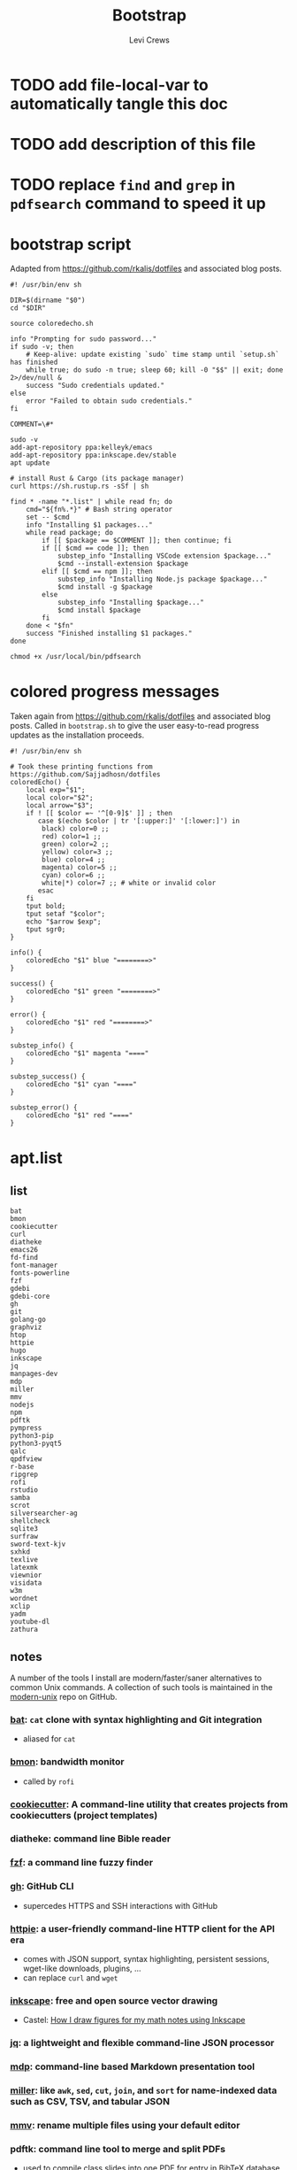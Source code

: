 #+TITLE: Bootstrap
#+AUTHOR: Levi Crews
#+EMAIL: levigcrews@gmail.com

* TODO add file-local-var to automatically tangle this doc
* TODO add description of this file
* TODO replace =find= and =grep= in =pdfsearch= command to speed it up
* bootstrap script
Adapted from https://github.com/rkalis/dotfiles and associated blog posts.

#+begin_src shell :tangle "bootstrap.sh"
#! /usr/bin/env sh

DIR=$(dirname "$0")
cd "$DIR"

source coloredecho.sh

info "Prompting for sudo password..."
if sudo -v; then
    # Keep-alive: update existing `sudo` time stamp until `setup.sh` has finished
    while true; do sudo -n true; sleep 60; kill -0 "$$" || exit; done 2>/dev/null &
    success "Sudo credentials updated."
else
    error "Failed to obtain sudo credentials."
fi

COMMENT=\#*

sudo -v
add-apt-repository ppa:kelleyk/emacs
add-apt-repository ppa:inkscape.dev/stable
apt update

# install Rust & Cargo (its package manager)
curl https://sh.rustup.rs -sSf | sh

find * -name "*.list" | while read fn; do
    cmd="${fn%.*}" # Bash string operator
    set -- $cmd
    info "Installing $1 packages..."
    while read package; do
        if [[ $package == $COMMENT ]]; then continue; fi
        if [[ $cmd == code ]]; then
            substep_info "Installing VSCode extension $package..."
            $cmd --install-extension $package
        elif [[ $cmd == npm ]]; then
            substep_info "Installing Node.js package $package..."
            $cmd install -g $package
        else
            substep_info "Installing $package..."
            $cmd install $package
        fi
    done < "$fn"
    success "Finished installing $1 packages."
done

chmod +x /usr/local/bin/pdfsearch
#+end_src
* colored progress messages
Taken again from https://github.com/rkalis/dotfiles and associated blog posts. Called in ~bootstrap.sh~ to give the user easy-to-read progress updates as the installation proceeds.
#+begin_src shell :tangle "coloredecho.sh"
#! /usr/bin/env sh

# Took these printing functions from https://github.com/Sajjadhosn/dotfiles
coloredEcho() {
    local exp="$1";
    local color="$2";
    local arrow="$3";
    if ! [[ $color =~ '^[0-9]$' ]] ; then
       case $(echo $color | tr '[:upper:]' '[:lower:]') in
        black) color=0 ;;
        red) color=1 ;;
        green) color=2 ;;
        yellow) color=3 ;;
        blue) color=4 ;;
        magenta) color=5 ;;
        cyan) color=6 ;;
        white|*) color=7 ;; # white or invalid color
       esac
    fi
    tput bold;
    tput setaf "$color";
    echo "$arrow $exp";
    tput sgr0;
}

info() {
    coloredEcho "$1" blue "========>"
}

success() {
    coloredEcho "$1" green "========>"
}

error() {
    coloredEcho "$1" red "========>"
}

substep_info() {
    coloredEcho "$1" magenta "===="
}

substep_success() {
    coloredEcho "$1" cyan "===="
}

substep_error() {
    coloredEcho "$1" red "===="
}
#+end_src
* apt.list
** list
#+begin_src :tangle "apt.list"
bat
bmon
cookiecutter
curl
diatheke
emacs26
fd-find
font-manager
fonts-powerline
fzf
gdebi
gdebi-core
gh
git
golang-go
graphviz
htop
httpie
hugo
inkscape
jq
manpages-dev
mdp
miller
mmv
nodejs
npm
pdftk
pympress
python3-pip
python3-pyqt5
qalc
qpdfview
r-base
ripgrep
rofi
rstudio
samba
scrot
silversearcher-ag
shellcheck
sqlite3
surfraw
sword-text-kjv
sxhkd
texlive
latexmk
viewnior
visidata
w3m
wordnet
xclip
yadm
youtube-dl
zathura
#+end_src
** notes

A number of the tools I install are modern/faster/saner alternatives to common Unix commands. A collection of such tools is maintained in the [[https://github.com/ibraheemdev/modern-unix][modern-unix]] repo on GitHub.

*** [[https://github.com/sharkdp/bat][bat]]: =cat= clone with syntax highlighting and Git integration
- aliased for =cat=
*** [[https://github.com/tgraf/bmon][bmon]]: bandwidth monitor
- called by ~rofi~
*** [[https://github.com/cookiecutter/cookiecutter][cookiecutter]]: A command-line utility that creates projects from cookiecutters (project templates)
*** diatheke: command line Bible reader
*** [[https://github.com/junegunn/fzf][fzf]]: a command line fuzzy finder
*** [[https://github.com/cli/cli][gh]]: GitHub CLI
- supercedes HTTPS and SSH interactions with GitHub
*** [[https://httpie.io/][httpie]]: a user-friendly command-line HTTP client for the API era
- comes with JSON support, syntax highlighting, persistent sessions, wget-like downloads, plugins, ...
- can replace =curl= and =wget=
*** [[https://github.com/inkscape/inkscape][inkscape]]: free and open source vector drawing
- Castel: [[https://castel.dev/post/lecture-notes-2/][How I draw figures for my math notes using Inkscape]]
*** [[https://stedolan.github.io/jq/tutorial/][jq]]: a lightweight and flexible command-line JSON processor
*** [[https://github.com/visit1985/mdp][mdp]]: command-line based Markdown presentation tool
*** [[https://github.com/johnkerl/miller][miller]]: like =awk=, =sed=, =cut=, =join=, and =sort= for name-indexed data such as CSV, TSV, and tabular JSON
*** [[https://github.com/itchyny/mmv][mmv]]: rename multiple files using your default editor
*** pdftk: command line tool to merge and split PDFs
- used to compile class slides into one PDF for entry in BibTeX database
- synatx :: ~pdftk <files> cat output <newfile>~
*** qalc: powerful and easy to use command line calculator
- called by ~rofi~ launcher
*** pdf viewers: qpdfview & zathura
*** [[https://github.com/BurntSushi/ripgrep][ripgrep]]: =grep=, but better
*** rofi
- explained in detail elsewhere
*** [[https://github.com/dreamer/scrot][scrot]]: command-line screenshot utility
- called by ~rofi~
*** [[https://github.com/ggreer/the_silver_searcher][silversearcher-ag]]: A code-searching tool similar to ack, but faster
*** [[https://gitlab.com/surfraw/Surfraw][surfraw]]: CLI to popular web search engines
*** sxhkd
- hotkey manager used to specify ~rofi~ hotkeys
- explained in detail elsewhere
*** [[https://www.visidata.org/][visidata]]: interactive multitool for tabular data
*** [[https://github.com/ytdl-org/youtube-dl/][youtube-dl]]
- download YouTube videos
** dependencies for =diff-pdf=
#+begin_src
automake
g++
libpoppler-glib-dev
libwxgtk3.0-dev
poppler-utils
#+end_src
* snap.list
** list
#+begin_src :tangle "snap.list"
--classic code
vlc
jabref
slack --classic
discord
harsh
bibletime
#+end_src
** notes
*** [[https://github.com/wakatara/harsh][harsh]]: A minimalist command line tool for tracking habits
- use Org mode instead, but I like the plots this makes better than Org's
*** [[https://github.com/bibletime/bibletime][bibletime]]: A powerful cross platform Bible study tool
* pip.list
** list
#+begin_src :tangle "pip.list"
bokeh
dask
docutils
econtools
eg
gme
grip
icdiff
minet
pipenv
pyomo
pyreadr
tldr
tqdm
quantecon
#+end_src
** notes
*** [[https://github.com/bokeh/bokeh][bokeh]]: interactive visualization library for modern web browsers
It provides elegant, concise construction of versatile graphics, and affords high-performance interactivity over large or streaming datasets. Bokeh can help anyone who would like to quickly and easily make interactive plots, dashboards, and data applications.
*** [[https://dask.org/][dask]]: scaling and parallelizing Pandas
*** [[https://pypi.org/project/docutils/][docutils]]: convert reStructuredText to HTML and LaTeX
*** [[http://www.danielmsullivan.com/econtools/][econtools]]: package with tools for econometrics and data munging
*** [[https://github.com/srsudar/eg][eg]]: useful examples at the command line
*** [[https://www.usitc.gov/data/gravity/gme.htm][gme]]: Python module for USITC Gravity Modeling Environment
*** [[https://github.com/joeyespo/grip][grip]]: Preview GitHub READMEs locally
*** [[https://github.com/jeffkaufman/icdiff][icdiff]]: improved colored diff
*** [[https://github.com/medialab/minet][minet]]: webmining command line tool
- can be used to collect and extract data from a large variety of web sources such as raw webpages, Facebook, YouTube, Twitter, etc.
*** [[https://github.com/pypa/pipenv][pipenv]]: automatically creates/manages a virtualenv for projects
*** [[http://www.pyomo.org/about][pyomo]]: modeling language with a diverse set of optimization capabilities
*** [[https://github.com/ofajardo/pyreadr][pyreadr]]: Python package to read/write R data files
*** [[https://github.com/tldr-pages/tldr][tldr]]: Community-sourced command-line cheatsheets
*** [[https://github.com/tqdm/tqdm][tqdm]]: a fast, extensible progress bar for Python and CLI
* cargo.list
** list
#+begin_src :tangle "cargo.list"
broot
du-dust
exa
sd
#+end_src
** notes
*** [[https://github.com/Canop/broot][broot]]: a new way to see and navigate directory trees
*** [[https://github.com/bootandy/dust][dust]]: a more intuitive version of =du= (disk usage) in rust
*** [[https://github.com/ogham/exa][exa]]: a modern replacement for =ls=
*** [[https://github.com/chmln/sd][sd]]: intuitive find & replace CLI (=sed= alternative)
* code.list
#+begin_src :tangle "code.list"
aaron-bond.better-comments
albert.tabout
arcticicestudio.nord-visual-studio-code
AffenWiesel.matlab-formatter
akamud.vscode-theme-onedark
alefragnani.numbered-bookmarks
alefragnani.project-manager
axetroy.vscode-changelog-generator
bierner.emojisense
bierner.markdown-checkbox
bungcip.better-toml
CoenraadS.bracket-pair-colorizer-2
DavidAnson.vscode-markdownlint
eamodio.gitlens
ericadamski.carbon-now-sh
formulahendry.code-runner
geddski.macros
Gimly81.matlab
GitHub.vscode-pull-request-github
GrapeCity.gc-excelviewer
Ikuyadeu.r
imjacobclark.vscode-lisp-formatter
James-Yu.latex-workshop
julialang.language-julia
KevinRose.vsc-python-indent
kylebarron.stata-enhanced
mikestead.dotenv
ms-azuretools.vscode-docker
ms-python.python
ms-python.vscode-pylance
ms-toolsai.jupyter
ms-vsliveshare.vsliveshare
ms-vsliveshare.vsliveshare-audio
ms-vsliveshare.vsliveshare-pack
mxschmitt.postscript
oijaz.unicode-latex
patbenatar.advanced-new-file
PKief.material-icon-theme
quicktype.quicktype
RandomFractalsInc.geo-data-viewer
redhat.vscode-yaml
shd101wyy.markdown-preview-enhanced
sidneys1.gitconfig
sleistner.vscode-fileutils
tecosaur.latex-utilities
Tyriar.vscode-terminal-here
VisualStudioExptTeam.vscodeintellicode
vmsynkov.colonize
vscode-icons-team.vscode-icons
vscode-org-mode.org-mode
vsls-contrib.codetour
vsls-contrib.gistfs
wmaurer.change-case
wmaurer.vscode-jumpy
wwm.better-align
Yeaoh.stataRun
yzane.markdown-pdf
yzhang.markdown-all-in-one
#+end_src
* npm.list
** list
#+begin_src :tangle "npm.list"
carbon-now-cli
how-2
tldr
#+end_src
** notes
*** [[https://github.com/carbon-app/carbon][carbon]] and [[https://github.com/mixn/carbon-now-cli][carbon-now-cli]]: Create and share beautiful images of your source code
*** [[https://github.com/santinic/how2][how2]]: Stackoverflow from the terminal
*** [[https://github.com/tldr-pages/tldr][tldr]]: Collaborative cheatsheets for console commands
* custom bash scripts
** ~pdfsearch~: search all PDFs in current directory for string
[[https://stackoverflow.com/a/4643518/11952647][This Stackoverflow answer]] suggests the =find ... -exec sh -c ...=
framework that comprises the body of this short script. [[https://stackoverflow.com/a/4643518/11952647][This answer]]
taught me how to pass the search query to the =-exec= command.
The =-q= flag for =pdftotext= just silences error messages.
The =-m 1= flag for =grep= limits results to one per file.

#+begin_src shell :tangle "/usr/local/bin"
#! /usr/bin/env sh

tosearch=$1
find . -name '*.pdf' -exec sh -c 'pdftotext "{}" -q - | grep -m 1 --with-filename --label="{}" --color "$1"' sh "$tosearch" \;
#+end_src
** [[https://github.com/cheat/cheat][cheat]]: create and view custom interactive cheatsheets on the command line
- Cheatsheets are stored on "cheatpaths", which are directories that contain cheatsheets. Cheatpaths are specified in a YAML config file.
- Can store personal cheatsheets *and* community cheatsheets
- compare [[https://github.com/srsudar/eg][eg]] (in ~pip.list~) and [[https://github.com/tldr-pages/tldr][tldr]] (in ~npm.list~), which *only* provide stock examples
- compare [[https://github.com/gnebbia/kb][kb]], which aims to be a full CLI knowledge base
